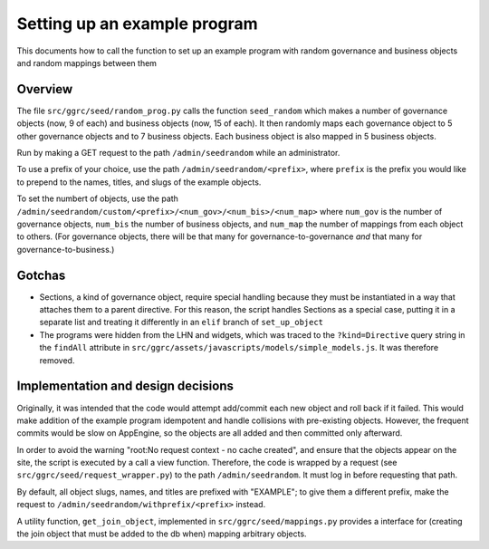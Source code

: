 ..
  Copyright (C) 2013 Google Inc., authors, and contributors <see AUTHORS file>
  Licensed under http://www.apache.org/licenses/LICENSE-2.0 <see LICENSE file>
  Created By: silas@reciprocitylabs.com
  Maintained By: silas@reciprocitylabs.com


Setting up an example program
=========

This documents how to call the function to set up an example program with random governance and business objects and random mappings between them

Overview
-------------------

The file ``src/ggrc/seed/random_prog.py`` calls the function ``seed_random`` which makes a number of governance objects (now, 9 of each) and business objects (now, 15 of each).  It then randomly maps each governance object to 5 other governance objects and to 7 business objects.  Each business object is also mapped in 5 business objects.

Run by making a GET request to the path ``/admin/seedrandom`` while an administrator.

To use a prefix of your choice, use the path ``/admin/seedrandom/<prefix>``, where ``prefix`` is the prefix you would like to prepend to the names, titles, and slugs of the example objects.

To set the numbert of objects, use the path ``/admin/seedrandom/custom/<prefix>/<num_gov>/<num_bis>/<num_map>`` where ``num_gov`` is the number of governance objects, ``num_bis`` the number of business objects, and ``num_map`` the number of mappings from each object to others.  (For governance objects, there will be that many for governance-to-governance *and* that many for governance-to-business.)

Gotchas
-------------------

- Sections, a kind of governance object, require special handling because they must be instantiated in a way that attaches them to a parent directive.  For this reason, the script handles Sections as a special case, putting it in a separate list and treating it differently in an ``elif`` branch of ``set_up_object``

- The programs were hidden from the LHN and widgets, which was traced to the ``?kind=Directive`` query string in the ``findAll`` attribute in ``src/ggrc/assets/javascripts/models/simple_models.js``. It was therefore removed.


Implementation and design decisions
-------------------
Originally, it was intended that the code would attempt add/commit each new object and roll back if it failed.  This would make addition of the example program idempotent and handle collisions with pre-existing objects.  However, the frequent commits would be slow on AppEngine, so the objects are all added and then committed only afterward.

In order to avoid the warning "root:No request context - no cache created", and ensure that the objects appear on the site, the script is executed by a call a view function.  Therefore, the code is wrapped by a request (see ``src/ggrc/seed/request_wrapper.py``) to the path ``/admin/seedrandom``.  It must log in before requesting that path.

By default, all object slugs, names, and titles are prefixed with "EXAMPLE"; to give them a different prefix, make the request to ``/admin/seedrandom/withprefix/<prefix>`` instead.

A utility function, ``get_join_object``, implemented in ``src/ggrc/seed/mappings.py`` provides a interface for (creating the join object that must be added to the db when) mapping arbitrary objects.
